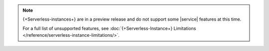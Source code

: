 .. note::

   {+Serverless-instances+} are in a preview release and do not support some |service|
   features at this time. 
   
   For a full list of unsupported features, see :doc:`{+Serverless-Instance+} Limitations </reference/serverless-instance-limitations/>`.

